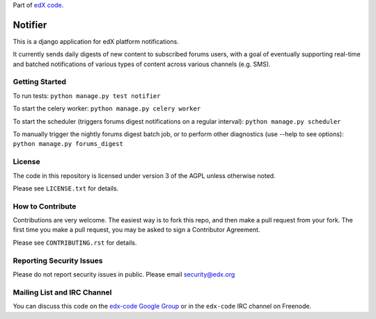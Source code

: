 Part of `edX code`__.

__ http://code.edx.org/

Notifier
=======================

This is a django application for edX platform notifications.

It currently sends daily digests of new content to subscribed forums
users, with a goal of eventually supporting real-time and batched
notifications of various types of content across various channels
(e.g. SMS).

Getting Started
-------------------------------

To run tests: ``python manage.py test notifier``

To start the celery worker: ``python manage.py celery worker``

To start the scheduler (triggers forums digest notifications on a regular interval): ``python manage.py scheduler``

To manually trigger the nightly forums digest batch job, or to perform other diagnostics (use --help to see
options): ``python manage.py forums_digest``

License
-------

The code in this repository is licensed under version 3 of the AGPL unless
otherwise noted.

Please see ``LICENSE.txt`` for details.

How to Contribute
-----------------

Contributions are very welcome. The easiest way is to fork this repo, and then
make a pull request from your fork. The first time you make a pull request, you
may be asked to sign a Contributor Agreement.

Please see ``CONTRIBUTING.rst`` for details.

Reporting Security Issues
-------------------------

Please do not report security issues in public. Please email security@edx.org

Mailing List and IRC Channel
----------------------------

You can discuss this code on the `edx-code Google Group`__ or in the
``edx-code`` IRC channel on Freenode.

__ https://groups.google.com/forum/#!forum/edx-code






